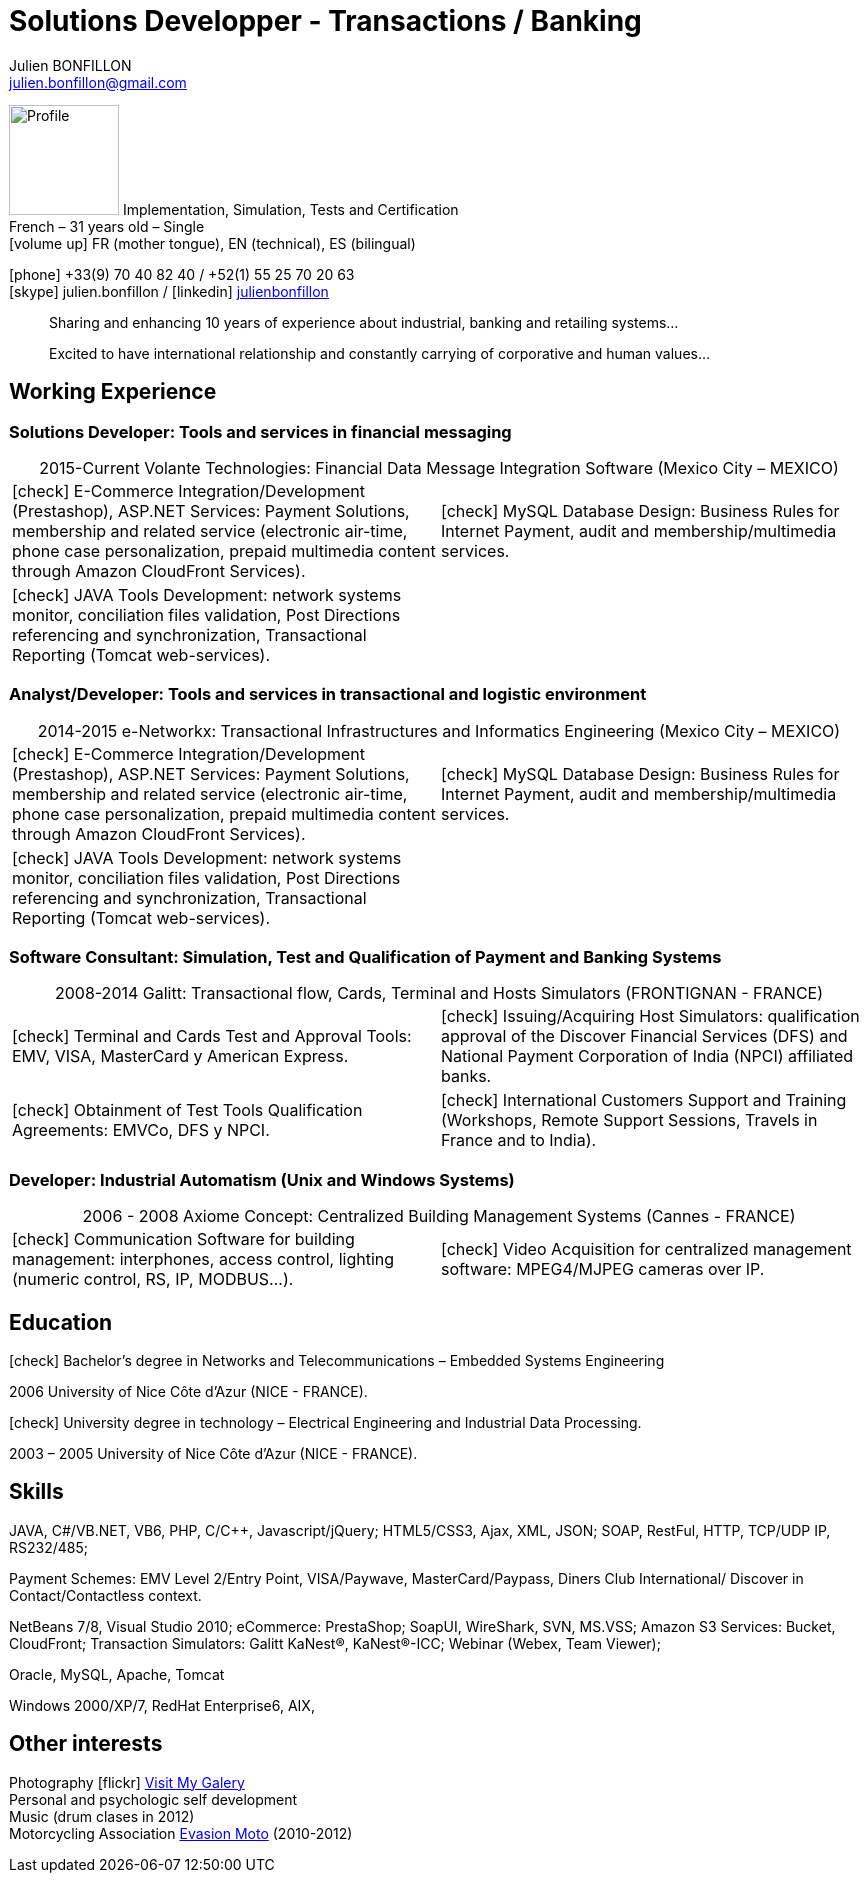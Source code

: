 = Solutions Developper - Transactions / Banking
Julien BONFILLON <julien.bonfillon@gmail.com>
:icons: font
:figure-caption!:
:hide-uri-scheme:
:quick-uri: https://julienbonfillon.github.io

====
image:img/profile.jpg[Profile, 110, role="left"]
Implementation, Simulation, Tests and Certification +
French – 31 years old – Single +
icon:volume-up[] FR (mother tongue), EN (technical), ES (bilingual)

icon:phone[] +33(9) 70 40 82 40  / +52(1) 55 25 70 20 63 +
icon:skype[role="blue"] julien.bonfillon / icon:linkedin[role="blue"] https://www.linkedin.com/in/julienbonfillon[julienbonfillon] +
____
Sharing and enhancing 10 years of experience about industrial, banking and retailing systems... +
____
____
Excited to have international relationship and constantly carrying of corporative and human values...
____
====

== Working Experience

=== Solutions Developer: Tools and services in financial messaging
====
.2015-Current Volante Technologies: Financial Data Message Integration Software (Mexico City – MEXICO)
[cols="2*",frame=none,grid=none,caption=]
|===
|icon:check[] E-Commerce Integration/Development (Prestashop), ASP.NET Services: Payment Solutions, membership and related service (electronic air-time, phone case personalization, prepaid multimedia content through Amazon CloudFront Services).
|icon:check[] MySQL Database Design: Business Rules for Internet Payment, audit and membership/multimedia services.
|icon:check[] JAVA Tools Development: network systems monitor, conciliation files validation, Post Directions referencing and synchronization, Transactional Reporting (Tomcat web-services).
|
|===
====

=== Analyst/Developer: Tools and services in transactional and logistic environment
====
.2014-2015	e-Networkx: Transactional Infrastructures and Informatics Engineering (Mexico City – MEXICO) 
[cols="2*",frame=none,grid=none,caption=]
|===
|icon:check[] E-Commerce Integration/Development (Prestashop), ASP.NET Services: Payment Solutions, membership and related service (electronic air-time, phone case personalization, prepaid multimedia content through Amazon CloudFront Services).
|icon:check[] MySQL Database Design: Business Rules for Internet Payment, audit and membership/multimedia services.
|icon:check[] JAVA Tools Development: network systems monitor, conciliation files validation, Post Directions referencing and synchronization, Transactional Reporting (Tomcat web-services).
|
|===
====

=== Software Consultant: Simulation, Test and Qualification of Payment and Banking Systems 
====
.2008-2014	Galitt: Transactional flow, Cards, Terminal and Hosts Simulators (FRONTIGNAN - FRANCE)
[cols="2*",frame=none,grid=none,caption=]
|===
|icon:check[] Terminal and Cards Test and Approval Tools: EMV, VISA, MasterCard y American Express.
|icon:check[] Issuing/Acquiring Host Simulators: qualification approval of the Discover Financial Services (DFS) and National Payment Corporation of India (NPCI) affiliated banks.
|icon:check[] Obtainment of Test Tools Qualification Agreements: EMVCo, DFS y NPCI.
|icon:check[] International Customers Support and Training (Workshops, Remote Support Sessions, Travels in France and to India).
|===
====

=== Developer: Industrial Automatism (Unix and Windows Systems)
====
.2006 - 2008	Axiome Concept: Centralized Building Management Systems (Cannes - FRANCE)
[cols="2*",frame=none,grid=none,caption=]
|===
|icon:check[] Communication Software for building management: interphones, access control, lighting (numeric control, RS, IP, MODBUS...).
|icon:check[] Video Acquisition for centralized management software: MPEG4/MJPEG cameras over IP.
|===
====

== Education
====
.icon:check[] Bachelor’s degree in Networks and Telecommunications – Embedded Systems Engineering
2006 University of Nice Côte d’Azur (NICE - FRANCE).

.icon:check[] University degree in technology – Electrical Engineering and Industrial Data Processing.
2003 – 2005	University of Nice Côte d’Azur (NICE - FRANCE).
====



== Skills
====
JAVA, C#/VB.NET, VB6, PHP, C/C++, Javascript/jQuery;
HTML5/CSS3, Ajax, XML, JSON;
SOAP, RestFul, HTTP, TCP/UDP IP, RS232/485;

Payment Schemes: EMV Level 2/Entry Point, VISA/Paywave, MasterCard/Paypass, Diners Club International/ Discover in Contact/Contactless context.

NetBeans 7/8, Visual Studio 2010;
eCommerce: PrestaShop;
SoapUI, WireShark, SVN, MS.VSS;
Amazon S3 Services: Bucket, CloudFront;
Transaction Simulators: Galitt KaNest®, KaNest®-ICC;
Webinar (Webex, Team Viewer);

Oracle, MySQL, Apache, Tomcat

Windows 2000/XP/7, RedHat Enterprise6, AIX,
====

== Other interests
====
Photography icon:flickr[] http://www.flickr.com/photos/julien-bonfillon/albums[Visit My Galery] +
Personal and psychologic self development +
Music (drum clases in 2012) +
Motorcycling Association http://www.evasionmoto34.com/[Evasion Moto] (2010-2012)
====